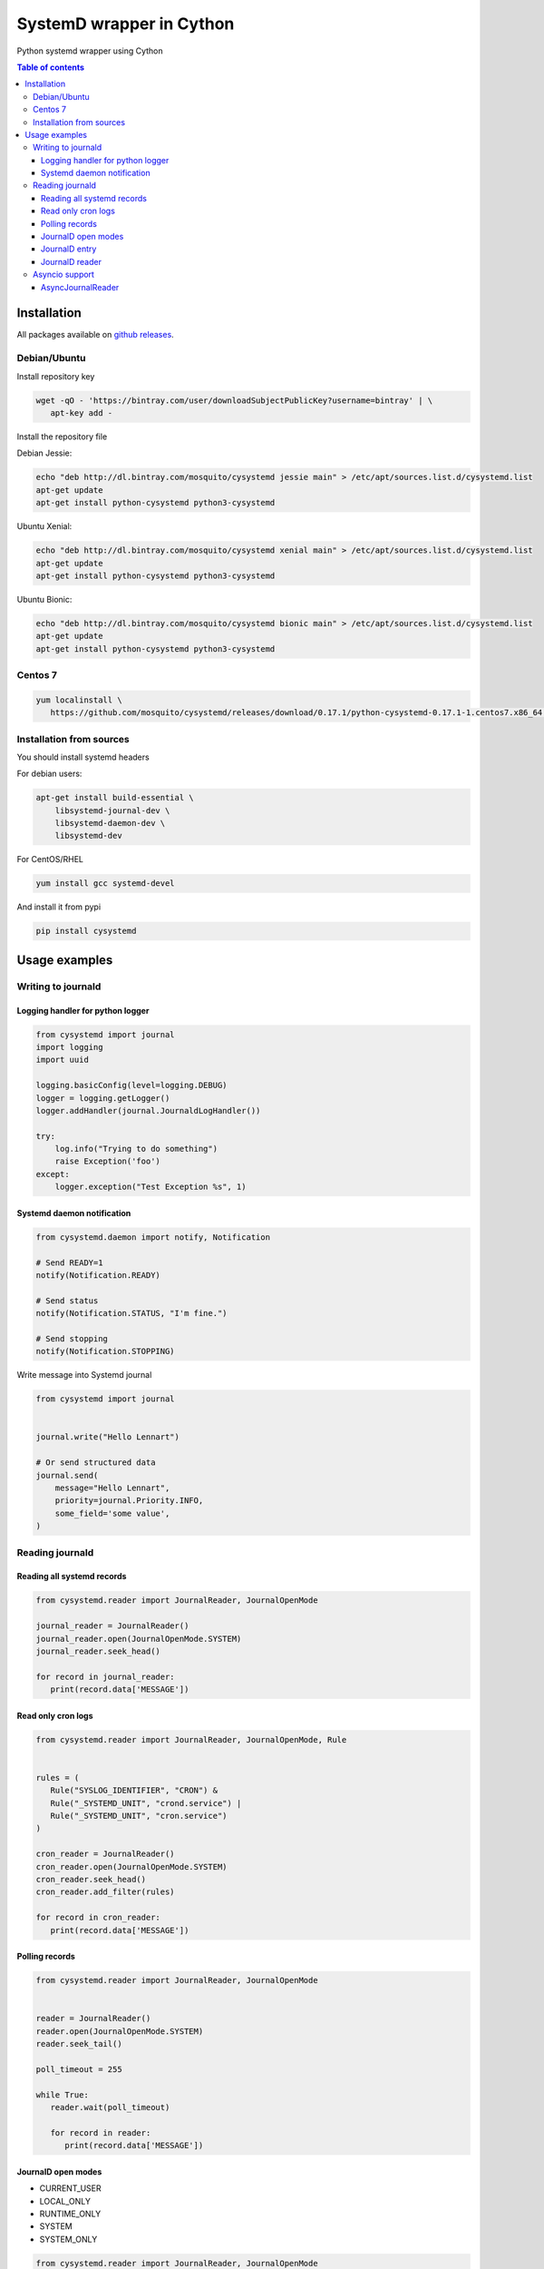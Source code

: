 SystemD wrapper in Cython
=========================

.. image:: https://img.shields.io/pypi/v/cysystemd.svg
    :target: https://pypi.python.org/pypi/cysystemd/
    :alt: Latest Version

.. image:: https://img.shields.io/pypi/wheel/cysystemd.svg
    :target: https://pypi.python.org/pypi/cysystemd/

.. image:: https://img.shields.io/pypi/pyversions/cysystemd.svg
    :target: https://pypi.python.org/pypi/cysystemd/

.. image:: https://img.shields.io/pypi/l/cysystemd.svg
    :target: https://pypi.python.org/pypi/cysystemd/


Python systemd wrapper using Cython


.. contents:: Table of contents


Installation
------------

All packages available on
`github releases <https://github.com/mosquito/cysystemd/releases>`_.


Debian/Ubuntu
+++++++++++++

Install repository key

.. code-block:: bash

   wget -qO - 'https://bintray.com/user/downloadSubjectPublicKey?username=bintray' | \
      apt-key add -


Install the repository file

Debian Jessie:

.. code-block:: bash

   echo "deb http://dl.bintray.com/mosquito/cysystemd jessie main" > /etc/apt/sources.list.d/cysystemd.list
   apt-get update
   apt-get install python-cysystemd python3-cysystemd

Ubuntu Xenial:

.. code-block:: bash

   echo "deb http://dl.bintray.com/mosquito/cysystemd xenial main" > /etc/apt/sources.list.d/cysystemd.list
   apt-get update
   apt-get install python-cysystemd python3-cysystemd

Ubuntu Bionic:

.. code-block:: bash

   echo "deb http://dl.bintray.com/mosquito/cysystemd bionic main" > /etc/apt/sources.list.d/cysystemd.list
   apt-get update
   apt-get install python-cysystemd python3-cysystemd


Centos 7
++++++++

.. code-block:: bash

   yum localinstall \
      https://github.com/mosquito/cysystemd/releases/download/0.17.1/python-cysystemd-0.17.1-1.centos7.x86_64.rpm


Installation from sources
+++++++++++++++++++++++++

You should install systemd headers

For debian users:


.. code-block:: bash

    apt-get install build-essential \
        libsystemd-journal-dev \
        libsystemd-daemon-dev \
        libsystemd-dev


For CentOS/RHEL

.. code-block:: bash

    yum install gcc systemd-devel


And install it from pypi

.. code-block:: bash

    pip install cysystemd


Usage examples
--------------

Writing to journald
+++++++++++++++++++

Logging handler for python logger
~~~~~~~~~~~~~~~~~~~~~~~~~~~~~~~~~

.. code-block:: python

    from cysystemd import journal
    import logging
    import uuid

    logging.basicConfig(level=logging.DEBUG)
    logger = logging.getLogger()
    logger.addHandler(journal.JournaldLogHandler())

    try:
        log.info("Trying to do something")
        raise Exception('foo')
    except:
        logger.exception("Test Exception %s", 1)


Systemd daemon notification
~~~~~~~~~~~~~~~~~~~~~~~~~~~


.. code-block:: python

    from cysystemd.daemon import notify, Notification

    # Send READY=1
    notify(Notification.READY)

    # Send status
    notify(Notification.STATUS, "I'm fine.")

    # Send stopping
    notify(Notification.STOPPING)


Write message into Systemd journal


.. code-block:: python

    from cysystemd import journal


    journal.write("Hello Lennart")

    # Or send structured data
    journal.send(
        message="Hello Lennart",
        priority=journal.Priority.INFO,
        some_field='some value',
    )


Reading journald
++++++++++++++++

Reading all systemd records
~~~~~~~~~~~~~~~~~~~~~~~~~~~

.. code-block:: python

   from cysystemd.reader import JournalReader, JournalOpenMode

   journal_reader = JournalReader()
   journal_reader.open(JournalOpenMode.SYSTEM)
   journal_reader.seek_head()

   for record in journal_reader:
      print(record.data['MESSAGE'])


Read only cron logs
~~~~~~~~~~~~~~~~~~~

.. _read-only-cron-logs:

.. code-block:: python

   from cysystemd.reader import JournalReader, JournalOpenMode, Rule


   rules = (
      Rule("SYSLOG_IDENTIFIER", "CRON") &
      Rule("_SYSTEMD_UNIT", "crond.service") |
      Rule("_SYSTEMD_UNIT", "cron.service")
   )

   cron_reader = JournalReader()
   cron_reader.open(JournalOpenMode.SYSTEM)
   cron_reader.seek_head()
   cron_reader.add_filter(rules)

   for record in cron_reader:
      print(record.data['MESSAGE'])


Polling records
~~~~~~~~~~~~~~~

.. code-block:: python

   from cysystemd.reader import JournalReader, JournalOpenMode


   reader = JournalReader()
   reader.open(JournalOpenMode.SYSTEM)
   reader.seek_tail()

   poll_timeout = 255

   while True:
      reader.wait(poll_timeout)

      for record in reader:
         print(record.data['MESSAGE'])


JournalD open modes
~~~~~~~~~~~~~~~~~~~

* CURRENT_USER
* LOCAL_ONLY
* RUNTIME_ONLY
* SYSTEM
* SYSTEM_ONLY


.. code-block:: python

   from cysystemd.reader import JournalReader, JournalOpenMode

   reader = JournalReader()
   reader.open(JournalOpenMode.CURRENT_USER)


JournalD entry
~~~~~~~~~~~~~~

JournalEntry class has some special properties and methods:

* ``data`` - journal entry content (``dict``)
* ``date`` - entry timestamp (``datetime`` instance)
* ``cursor`` - systemd identification bytes for this entry
* ``boot_id()`` - returns bootid
* ``get_realtime_sec()`` - entry epoch (``float``)
* ``get_realtime_usec()`` - entry epoch (``int`` microseconds)
* ``get_monotonic_sec()`` - entry monotonic time (``float``)
* ``get_monotonic_usec()`` - entry monotonic time (``int`` microseconds)
* ``__getitem__(key)`` - shoutcut for ``entry.data[key]``


JournalD reader
~~~~~~~~~~~~~~~

JournalReader class has some special properties and methods:

* ``open(flags=JournalOpenMode.CURRENT_USER)`` - opening journald
  with selected mode
* ``open_directory(path)`` - opening journald from path
* ``open_files(*filename)`` - opening journald from files
* ``data_threshold`` - may be used to get or set the data field size threshold
  for data returned by fething entry data.
* ``closed`` - returns True when journal reader closed
* ``locked`` - returns True when journal reader locked
* ``idle`` - returns True when journal reader opened
* ``seek_head`` - move reader pointer to the first entry
* ``seek_tail`` - move reader pointer to the last entry
* ``seek_monotonic_usec`` - seeks to the entry with the specified monotonic
  timestamp, i.e. CLOCK_MONOTONIC. Since monotonic time restarts on every
  reboot a boot ID needs to be specified as well.
* ``seek_realtime_usec`` - seeks to the entry with the specified realtime
  (wallclock) timestamp, i.e. CLOCK_REALTIME. Note that the realtime clock
  is not necessarily monotonic. If a realtime timestamp is ambiguous, it is
  not defined which position is sought to.
* ``seek_cursor`` - seeks to the entry located at the specified cursor
  (see ``JournalEntry.cursor``).
* ``wait(timeout)`` - It will synchronously wait until the journal gets
  changed. The maximum time this call sleeps may be controlled with the
  timeout_usec parameter.
* ``__iter__`` - returns JournalReader object
* ``__next__`` - calls ``next()`` or raise ``StopIteration``
* ``next(skip=0)`` - returns the next ``JournalEntry``. The ``skip``
  parameter skips some entries.
* ``previous(skip=0)`` - returns the previous ``JournalEntry``.
  The ``skip`` parameter skips some entries.
* ``skip_next(skip)`` - skips next entries.
* ``skip_previous(skip)`` - skips next entries.
* ``add_filter(rule)`` - adding filter rule.
  See `read-only-cron-logs`_ as example.
* ``clear_filter`` - reset all filters
* ``fd`` - returns a special file descriptor
* ``events`` - returns ``EPOLL`` events
* ``timeout`` - returns internal timeout
* ``process_events()`` - After each poll() wake-up process_events() needs
  to be called to process events. This call will also indicate what kind of
  change has been detected.
* ``get_catalog()`` - retrieves a message catalog entry for the current
  journal entry. This will look up an entry in the message catalog by using
  the "MESSAGE_ID=" field of the current journal entry. Before returning
  the entry all journal field names in the catalog entry text enclosed in
  "@" will be replaced by the respective field values of the current entry.
  If a field name referenced in the message catalog entry does not exist,
  in the current journal entry, the "@" will be removed, but the field name
  otherwise left untouched.
* ``get_catalog_for_message_id(message_id: UUID)`` - works similar to
  ``get_catalog()`` but the entry is looked up by the specified
  message ID (no open journal context is necessary for this),
  and no field substitution is performed.


Asyncio support
+++++++++++++++

Initial ``asyncio`` support for reading journal asynchronously.

AsyncJournalReader
~~~~~~~~~~~~~~~

Blocking methods were wrapped by threads.
Method ``wait()`` use epoll on journald file descriptor.

.. code-block:: python

   import asyncio
   import json

   from cysystemd.reader import JournalOpenMode
   from cysystemd.async_reader import AsyncJournalReader


   async def main():
       reader = AsyncJournalReader()
       await reader.open(JournalOpenMode.SYSTEM)
       await reader.seek_tail()

       while await reader.wait():
           async for record in reader:
               print(
                   json.dumps(
                       record.data,
                       indent=1,
                       sort_keys=True
                   )
               )

   if __name__ == '__main__':
       asyncio.run(main())
